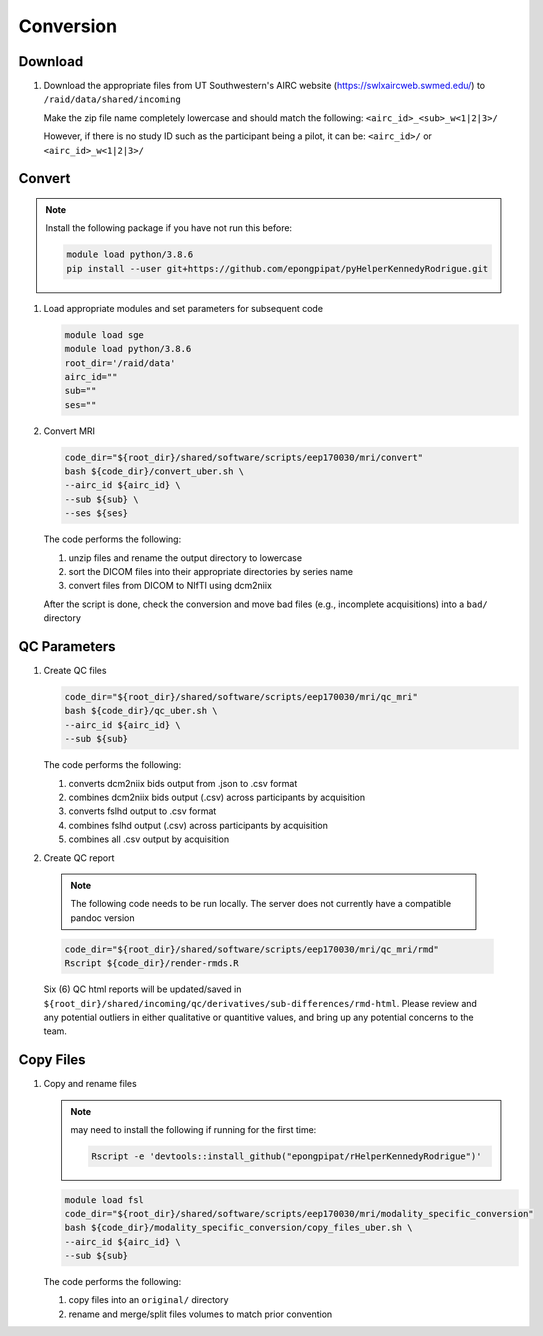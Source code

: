 .. _conversion:

Conversion
==========

.. _download:

Download
--------

#. Download the appropriate files from UT Southwestern's AIRC website (`https://swlxaircweb.swmed.edu/ <https://swlxaircweb.swmed.edu/>`_) to ``/raid/data/shared/incoming``
   
   Make the zip file name completely lowercase and should match the following:
   ``<airc_id>_<sub>_w<1|2|3>/``
   
   However, if there is no study ID such as the participant being a pilot, it can be:
   ``<airc_id>/`` or ``<airc_id>_w<1|2|3>/``


.. _convert:

Convert
-------

.. note::

   Install the following package if you have not run this before:

   .. code:: bash

      module load python/3.8.6
      pip install --user git+https://github.com/epongpipat/pyHelperKennedyRodrigue.git


#. Load appropriate modules and set parameters for subsequent code

   .. code:: bash

      module load sge
      module load python/3.8.6
      root_dir='/raid/data'
      airc_id=""
      sub=""
      ses=""

#. Convert MRI

   .. code:: bash

      code_dir="${root_dir}/shared/software/scripts/eep170030/mri/convert"
      bash ${code_dir}/convert_uber.sh \
      --airc_id ${airc_id} \
      --sub ${sub} \
      --ses ${ses}

   The code performs the following:
   
   1. unzip files and rename the output directory to lowercase
   2. sort the DICOM files into their appropriate directories by series name
   3. convert files from DICOM to NIfTI using dcm2niix

   After the script is done, check the conversion and move bad files (e.g., incomplete acquisitions) into a ``bad/`` directory

.. _qc:

QC Parameters
-------------

#. Create QC files

   .. code:: bash

      code_dir="${root_dir}/shared/software/scripts/eep170030/mri/qc_mri"
      bash ${code_dir}/qc_uber.sh \
      --airc_id ${airc_id} \
      --sub ${sub}

   The code performs the following:

   1. converts dcm2niix bids output from .json to .csv format
   2. combines dcm2niix bids output (.csv) across participants by acquisition
   3. converts fslhd output to .csv format
   4. combines fslhd output (.csv) across participants by acquisition
   5. combines all .csv output by acquisition

#.  Create QC report

   .. note::

      The following code needs to be run locally. The server does not currently have a compatible pandoc version

   .. code:: bash

      code_dir="${root_dir}/shared/software/scripts/eep170030/mri/qc_mri/rmd"
      Rscript ${code_dir}/render-rmds.R


   Six (6) QC html reports will be updated/saved in ``${root_dir}/shared/incoming/qc/derivatives/sub-differences/rmd-html``. Please review and any potential outliers in either qualitative or quantitive values, and bring up any potential concerns to the team.

.. _copy:

Copy Files
----------

#. Copy and rename files

   .. note:: 

      may need to install the following if running for the first time:

      .. code:: bash

         Rscript -e 'devtools::install_github("epongpipat/rHelperKennedyRodrigue")'

   .. code:: bash

      module load fsl
      code_dir="${root_dir}/shared/software/scripts/eep170030/mri/modality_specific_conversion"
      bash ${code_dir}/modality_specific_conversion/copy_files_uber.sh \
      --airc_id ${airc_id} \
      --sub ${sub}

   The code performs the following:

   1. copy files into an ``original/`` directory
   2. rename and merge/split files volumes to match prior convention
